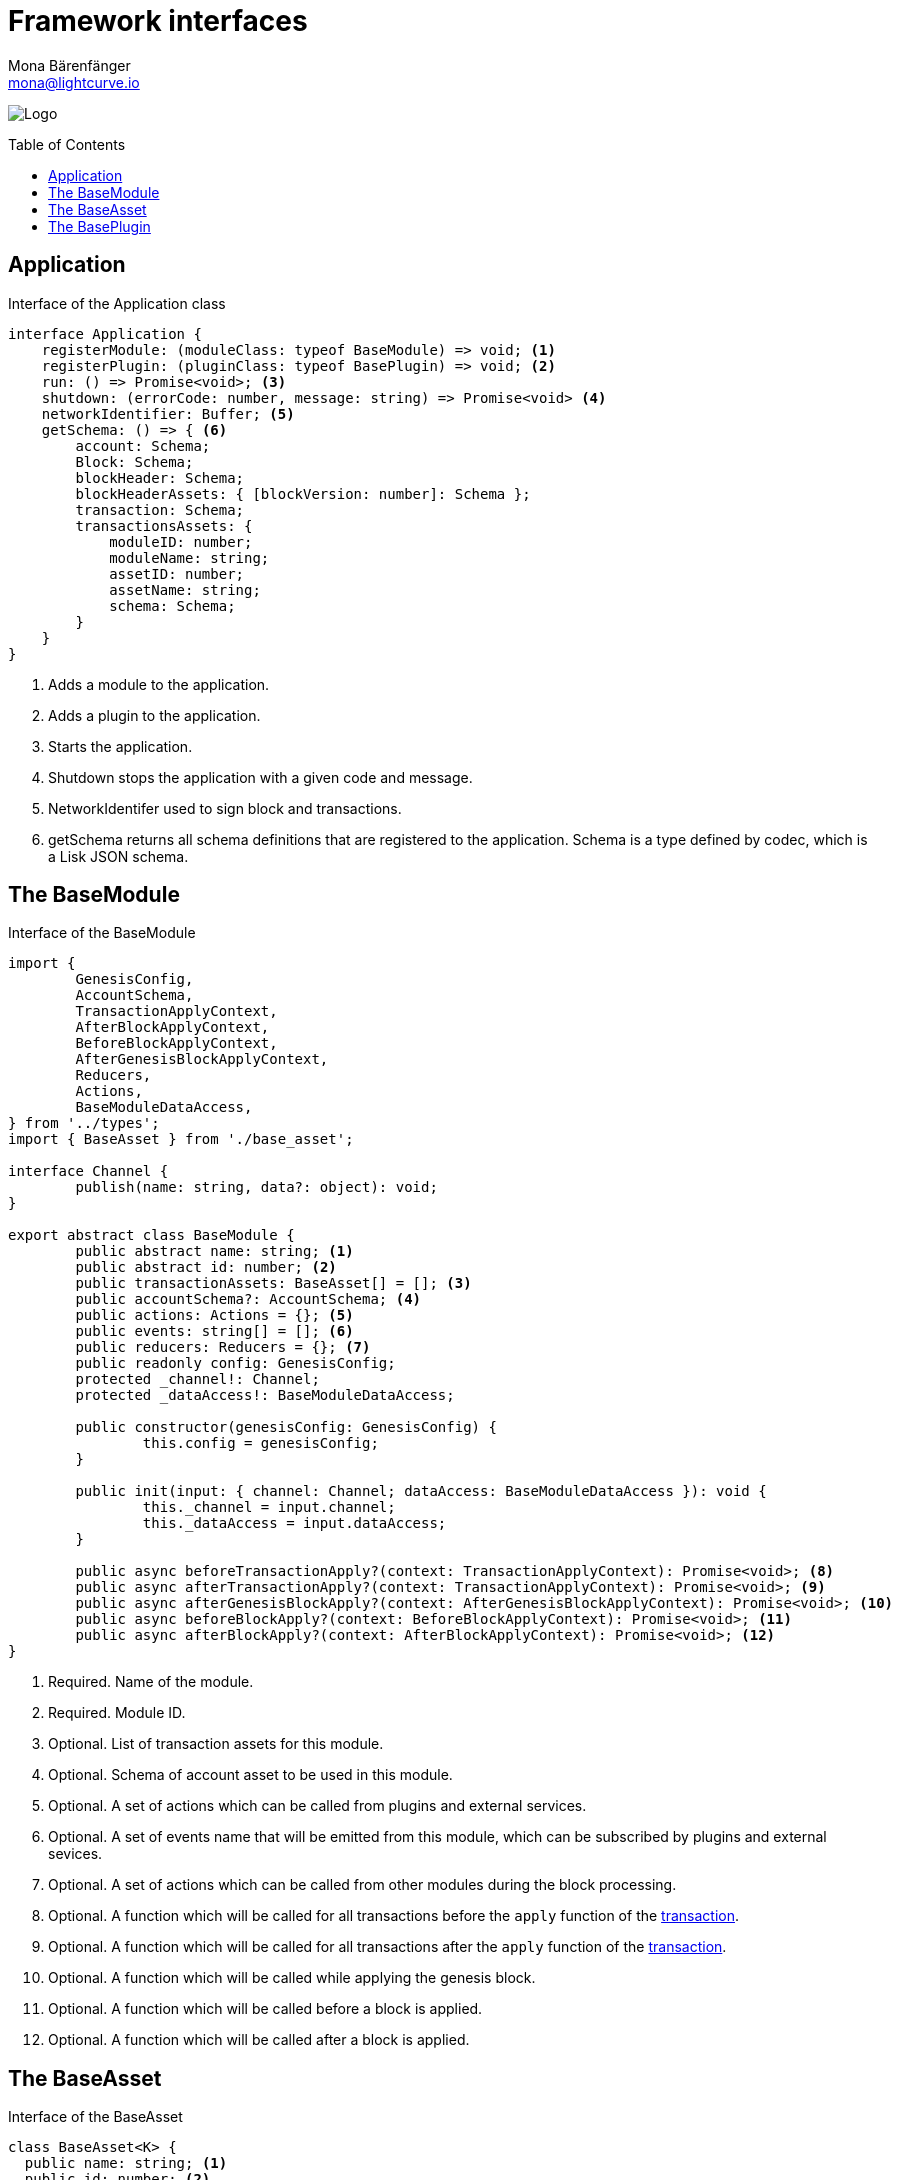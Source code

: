 = Framework interfaces
Mona Bärenfänger <mona@lightcurve.io>
:description: Covers references of the Lisk Framework, like the BaseModule, the BaseAsset and the BasePlugin.
:toc: preamble
:imagesdir: ../../assets/images
:page-no-next: true
:page-previous: /lisk-sdk/references/lisk-elements/index.html
:page-previous-title: Lisk Elements

image:banner_framework.png[Logo]

== Application

.Interface of the Application class
[source,typescript]
----
interface Application {
    registerModule: (moduleClass: typeof BaseModule) => void; <1>
    registerPlugin: (pluginClass: typeof BasePlugin) => void; <2>
    run: () => Promise<void>; <3>
    shutdown: (errorCode: number, message: string) => Promise<void> <4>
    networkIdentifier: Buffer; <5>
    getSchema: () => { <6>
        account: Schema;
        Block: Schema;
        blockHeader: Schema;
        blockHeaderAssets: { [blockVersion: number]: Schema };
        transaction: Schema;
        transactionsAssets: {
            moduleID: number;
            moduleName: string;
            assetID: number;
            assetName: string;
            schema: Schema;
        }
    }
}
----

<1> Adds a module to the application.
<2> Adds a plugin to the application.
<3> Starts the application.
<4> Shutdown stops the application with a given code and message.
<5> NetworkIdentifer used to sign block and transactions.
<6> getSchema returns all schema definitions that are registered to the application.
Schema is a type defined by codec, which is a Lisk JSON schema.

== The BaseModule

.Interface of the BaseModule
[source,js]
----
import {
	GenesisConfig,
	AccountSchema,
	TransactionApplyContext,
	AfterBlockApplyContext,
	BeforeBlockApplyContext,
	AfterGenesisBlockApplyContext,
	Reducers,
	Actions,
	BaseModuleDataAccess,
} from '../types';
import { BaseAsset } from './base_asset';

interface Channel {
	publish(name: string, data?: object): void;
}

export abstract class BaseModule {
	public abstract name: string; <1>
	public abstract id: number; <2>
	public transactionAssets: BaseAsset[] = []; <3>
	public accountSchema?: AccountSchema; <4>
	public actions: Actions = {}; <5>
	public events: string[] = []; <6>
	public reducers: Reducers = {}; <7>
	public readonly config: GenesisConfig;
	protected _channel!: Channel;
	protected _dataAccess!: BaseModuleDataAccess;

	public constructor(genesisConfig: GenesisConfig) {
		this.config = genesisConfig;
	}

	public init(input: { channel: Channel; dataAccess: BaseModuleDataAccess }): void {
		this._channel = input.channel;
		this._dataAccess = input.dataAccess;
	}

	public async beforeTransactionApply?(context: TransactionApplyContext): Promise<void>; <8>
	public async afterTransactionApply?(context: TransactionApplyContext): Promise<void>; <9>
	public async afterGenesisBlockApply?(context: AfterGenesisBlockApplyContext): Promise<void>; <10>
	public async beforeBlockApply?(context: BeforeBlockApplyContext): Promise<void>; <11>
	public async afterBlockApply?(context: AfterBlockApplyContext): Promise<void>; <12>
}
----

<1> Required. Name of the module.
<2> Required. Module ID.
<3> Optional. List of transaction assets for this module.
<4> Optional. Schema of account asset to be used in this module.
<5> Optional. A set of actions which can be called from plugins and external services.
<6> Optional. A set of events name that will be emitted from this module, which can be subscribed by plugins and external sevices.
<7> Optional. A set of actions which can be called from other modules during the block processing.
<8> Optional. A function which will be called for all transactions before the `apply` function of the <<the-baseasset,transaction>>.
<9> Optional. A function which will be called for all transactions after the `apply` function of the <<the-baseasset,transaction>>.
<10> Optional. A function which will be called while applying the genesis block.
<11> Optional. A function which will be called before a block is applied.
<12> Optional. A function which will be called after a block is applied.

== The BaseAsset

.Interface of the BaseAsset
[source,js]
----
class BaseAsset<K> {
  public name: string; <1>
  public id: number; <2>
  public schema: Schema; <3>
  public apply: ({senderID:Buffer, asset: K, stateStore: StateStore, transaction: Transaction }) => void; <4>
  public validate?: (asset: K) => void; <5>
}
----

<1> Name of the asset which will be used in the UI.
<2> Type of the asset which will be used in the transaction.
<3> Schema of the content of this asset.
<4> Optional. Apply.
<5> Optional. Validation function that can be implemented if additional.

== The BasePlugin

.Interface of the BasePlugin
[source,js]
----
class BasePlugin {
    static get alias(): string; <1>
    static get info(): { <2>
      author: string,
      version: string,
      name: string,
    };
    get defaults(): Record<string, unknown>; <3>
    get events(): string[]; <4>
    get actions(): { [actionName: string]: actionHandler }; <5>
    async load(channel): Promise<void>; <6>
    async unload(): Promise<void>; <7>
};
----

<1> A unique plugin identifier, that can be accessed throughout the system.
If some plugin is already registered with the same alias, it will throw an error.
<2> Package meta information.
<3> Supported configurations for the plugin with default values.
<4> List of valid events which this plugin wants to register with the controller.
Each event name will be prefixed by plugin alias, e.g. `pluginName:event1`.
Listing an event means to register the event in the application.
Any plugin can subscribe or publish that event in the application.
<5> Object of valid actions which this plugin wants to register with the controller.
Each action name will be prefixed by plugin alias, e.g. `pluginName:action1`.
Source plugin can define the action while others can invoke that action.
<6> Method which will be invoked by the controller to load the plugin.
Ensure all loading logic gets completed during the life cycle of load.
The controller emits an event `app:ready` which you can use to perform certain activities which you may want to perform when all other plugins are loaded.
<7> Method to be invoked by controller to perform the cleanup.
